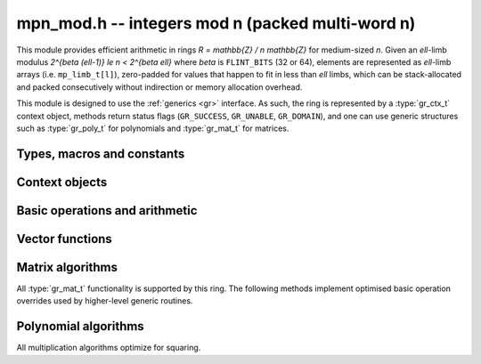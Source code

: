 .. _mpn-mod:

**mpn_mod.h** -- integers mod n (packed multi-word n)
===============================================================================

This module provides efficient arithmetic in rings
`R = \mathbb{Z} / n \mathbb{Z}` for medium-sized `n`.
Given an `\ell`-limb modulus `2^{\beta (\ell-1)} \le n < 2^{\beta \ell}`
where `\beta` is ``FLINT_BITS`` (32 or 64),
elements are represented as `\ell`-limb arrays (i.e. ``mp_limb_t[l]``),
zero-padded for values that happen to fit in less than `\ell` limbs,
which can be stack-allocated and packed consecutively
without indirection or memory allocation overhead.

This module is designed to use the :ref:`generics <gr>` interface.
As such, the ring is represented by a :type:`gr_ctx_t` context object,
methods return status flags (``GR_SUCCESS``, ``GR_UNABLE``, ``GR_DOMAIN``),
and one can use generic structures such as :type:`gr_poly_t` for
polynomials and :type:`gr_mat_t` for matrices.

Types, macros and constants
-------------------------------------------------------------------------------

.. macro :: MPN_MOD_MIN_LIMBS
            MPN_MOD_MAX_LIMBS

    The number of limbs `\ell` permitted in a modulus. The current limits
    are `2 \le \ell \le 16`, permitting moduli up to 512 bits on
    32-bit machines and 1024 bits on 64-bit machines.
    We exclude single-limb moduli since these are covered by
    :ref:`nmod <nmod>` arithmetic, and this allows not bothering
    with various degenerate cases.
    The upper limit exists so that elements and temporary buffers
    are safe to allocate on the stack and so that simple operations
    like swapping or zeroing elements are not too expensive
    compared to a pointer-and-size representation.
    A second reason is that the algorithms in this module have
    been tuned only for moduli in a certain range.
    For larger moduli, one should use :ref:`fmpz_mod <fmpz-mod>` instead.
    The upper limit might be increased in the future.

Context objects
-------------------------------------------------------------------------------

.. function:: int gr_ctx_init_mpn_mod(gr_ctx_t ctx, const fmpz_t n)
              int _gr_ctx_init_mpn_mod(gr_ctx_t ctx, mp_srcptr n, mp_size_t nlimbs)

    Initializes *ctx* to the ring `\mathbb{Z}/n\mathbb{Z}`
    of integers modulo *n* where elements are ``mp_limb_t`` arrays with
    the same number of limbs as *n*. This constructor does no
    initialization and returns ``GR_DOMAIN`` if the modulus is nonpositive,
    or ``GR_UNABLE`` if the modulus is not in bounds.

.. function:: void gr_ctx_init_mpn_mod_randtest(gr_ctx_t ctx, flint_rand_t state)

    Initializes *ctx* to a ring with a random modulus.

.. macro:: MPN_MOD_CTX_NLIMBS(ctx)

    Retrives the number of limbs `\ell` of the modulus.

.. macro:: MPN_MOD_CTX_MODULUS_BITS

    Retrieves the number of bits of the modulus.

.. macro:: MPN_MOD_CTX_MODULUS(ctx)

    Pointer to the limbs of the modulus.

.. macro:: MPN_MOD_CTX_NORM(ctx)

    An integer indicating the number of leading zero bits in the most
    significant limb of the modulus.

.. macro:: MPN_MOD_CTX_MODULUS_NORMED(ctx)

    Pointer to a copy of the modulus left-shifted so that the
    most significant bit is in a limb boundary.

.. macro:: MPN_MOD_CTX_MODULUS_PREINV(ctx)

    Pointer to a precomputed inverse of the (normed) modulus.

.. macro:: MPN_MOD_CTX_IS_PRIME(ctx)

    A :type:`truth_t` flag indicating whether `n` is prime.

.. function:: void gr_ctx_mpn_mod_set_primality(gr_ctx_t ctx, truth_t is_prime)

    Set the flag indicating whether `n` is prime. Setting this to ``T_TRUE``
    speeds up some algorithms which can assume that the ring
    is actually a field.

Basic operations and arithmetic
-------------------------------------------------------------------------------

.. function:: int mpn_mod_ctx_write(gr_stream_t out, gr_ctx_t ctx)
              void mpn_mod_ctx_clear(gr_ctx_t ctx)
              truth_t mpn_mod_ctx_is_field(gr_ctx_t ctx)
              void mpn_mod_init(mp_ptr x, gr_ctx_t ctx)
              void mpn_mod_clear(mp_ptr x, gr_ctx_t ctx)
              void mpn_mod_swap(mp_ptr x, mp_ptr y, gr_ctx_t ctx)
              int mpn_mod_set(mp_ptr res, mp_srcptr x, gr_ctx_t ctx)
              int mpn_mod_zero(mp_ptr res, gr_ctx_t ctx)
              int mpn_mod_one(mp_ptr res, gr_ctx_t ctx)
              int mpn_mod_set_ui(mp_ptr res, ulong x, gr_ctx_t ctx)
              int mpn_mod_set_si(mp_ptr res, slong x, gr_ctx_t ctx)
              int mpn_mod_neg_one(mp_ptr res, gr_ctx_t ctx)
              int mpn_mod_set_mpn(mp_ptr res, mp_srcptr x, mp_size_t xn, gr_ctx_t ctx)
              int mpn_mod_set_fmpz(mp_ptr res, const fmpz_t x, gr_ctx_t ctx)
              int mpn_mod_set_other(mp_ptr res, gr_ptr v, gr_ctx_t v_ctx, gr_ctx_t ctx)
              int mpn_mod_randtest(mp_ptr res, flint_rand_t state, gr_ctx_t ctx)
              int mpn_mod_write(gr_stream_t out, mp_srcptr x, gr_ctx_t ctx)
              int mpn_mod_get_fmpz(fmpz_t res, mp_srcptr x, gr_ctx_t ctx)
              truth_t mpn_mod_is_zero(mp_srcptr x, gr_ctx_t ctx)
              truth_t mpn_mod_is_one(mp_srcptr x, gr_ctx_t ctx)
              truth_t mpn_mod_is_neg_one(gr_srcptr x, gr_ctx_t ctx)
              truth_t mpn_mod_equal(mp_srcptr x, mp_srcptr y, gr_ctx_t ctx)
              int mpn_mod_neg(mp_ptr res, mp_srcptr x, gr_ctx_t ctx)
              int mpn_mod_add(mp_ptr res, mp_srcptr x, mp_srcptr y, gr_ctx_t ctx)
              int mpn_mod_sub(mp_ptr res, mp_srcptr x, mp_srcptr y, gr_ctx_t ctx)
              int mpn_mod_add_ui(mp_ptr res, mp_srcptr x, ulong y, gr_ctx_t ctx)
              int mpn_mod_sub_ui(mp_ptr res, mp_srcptr x, ulong y, gr_ctx_t ctx)
              int mpn_mod_add_si(mp_ptr res, mp_srcptr x, slong y, gr_ctx_t ctx)
              int mpn_mod_sub_si(mp_ptr res, mp_srcptr x, slong y, gr_ctx_t ctx)
              int mpn_mod_add_fmpz(mp_ptr res, mp_srcptr x, const fmpz_t y, gr_ctx_t ctx)
              int mpn_mod_sub_fmpz(mp_ptr res, mp_srcptr x, const fmpz_t y, gr_ctx_t ctx)
              int mpn_mod_mul(mp_ptr res, mp_srcptr x, mp_srcptr y, gr_ctx_t ctx)
              int mpn_mod_mul_ui(mp_ptr res, mp_srcptr x, ulong y, gr_ctx_t ctx)
              int mpn_mod_mul_si(mp_ptr res, mp_srcptr x, slong y, gr_ctx_t ctx)
              int mpn_mod_mul_fmpz(mp_ptr res, mp_srcptr x, const fmpz_t y, gr_ctx_t ctx)
              int mpn_mod_addmul(mp_ptr res, mp_srcptr x, mp_srcptr y, gr_ctx_t ctx)
              int mpn_mod_addmul_ui(mp_ptr res, mp_srcptr x, ulong y, gr_ctx_t ctx)
              int mpn_mod_addmul_si(mp_ptr res, mp_srcptr x, slong y, gr_ctx_t ctx)
              int mpn_mod_addmul_fmpz(mp_ptr res, mp_srcptr x, const fmpz_t y, gr_ctx_t ctx)
              int mpn_mod_submul(mp_ptr res, mp_srcptr x, mp_srcptr y, gr_ctx_t ctx)
              int mpn_mod_submul_ui(mp_ptr res, mp_srcptr x, ulong y, gr_ctx_t ctx)
              int mpn_mod_submul_si(mp_ptr res, mp_srcptr x, slong y, gr_ctx_t ctx)
              int mpn_mod_submul_fmpz(mp_ptr res, mp_srcptr x, const fmpz_t y, gr_ctx_t ctx)
              int mpn_mod_sqr(mp_ptr res, mp_srcptr x, gr_ctx_t ctx)
              int mpn_mod_inv(mp_ptr res, mp_srcptr x, gr_ctx_t ctx)
              int mpn_mod_div(mp_ptr res, mp_srcptr x, mp_srcptr y, gr_ctx_t ctx)

    Basic functionality for the ``gr`` method table.
    These methods are interchangeable with their ``gr`` counterparts.
    For example, ``mpn_mod_add(res, x, y, ctx)`` is equivalent to
    ``gr_add(res, x, y, ctx)``.
    The former can be slightly faster as it avoids the indirection of the
    method table lookup.

Vector functions
-------------------------------------------------------------------------------

.. function:: int _mpn_mod_vec_zero(mp_ptr res, slong len, gr_ctx_t ctx)
              int _mpn_mod_vec_clear(mp_ptr res, slong len, gr_ctx_t ctx)
              int _mpn_mod_vec_set(mp_ptr res, mp_srcptr x, slong len, gr_ctx_t ctx)
              void _mpn_mod_vec_swap(mp_ptr vec1, mp_ptr vec2, slong len, gr_ctx_t ctx)
              int _mpn_mod_vec_neg(mp_ptr res, mp_srcptr x, slong len, gr_ctx_t ctx)
              int _mpn_mod_vec_add(mp_ptr res, mp_srcptr x, mp_srcptr y, slong len, gr_ctx_t ctx)
              int _mpn_mod_vec_sub(mp_ptr res, mp_srcptr x, mp_srcptr y, slong len, gr_ctx_t ctx)
              int _mpn_mod_vec_mul(mp_ptr res, mp_srcptr x, mp_srcptr y, slong len, gr_ctx_t ctx)
              int _mpn_mod_vec_mul_scalar(mp_ptr res, mp_srcptr x, slong len, mp_srcptr y, gr_ctx_t ctx)
              int _mpn_mod_scalar_mul_vec(mp_ptr res, mp_srcptr y, mp_srcptr x, slong len, gr_ctx_t ctx)
              int _mpn_mod_vec_addmul_scalar(mp_ptr res, mp_srcptr x, slong len, mp_srcptr y, gr_ctx_t ctx)
              int _mpn_mod_vec_dot(mp_ptr res, mp_srcptr initial, int subtract, mp_srcptr vec1, mp_srcptr vec2, slong len, gr_ctx_t ctx)
              int _mpn_mod_vec_dot_rev(mp_ptr res, mp_srcptr initial, int subtract, mp_srcptr vec1, mp_srcptr vec2, slong len, gr_ctx_t ctx)

    Overrides for generic ``gr`` vector operations with inlined or partially inlined
    code for reduced overhead.

Matrix algorithms
-------------------------------------------------------------------------------

All :type:`gr_mat_t` functionality is supported by this ring.
The following methods implement optimised basic operation overrides
used by higher-level generic routines.

.. function:: int mpn_mod_mat_mul_waksman(gr_mat_t C, const gr_mat_t A, const gr_mat_t B, gr_ctx_t ctx)

    Waksman's matrix multiplication algorithm using `n^3/2 + O(n^2)` scalar multiplications.
    The operations are done with delayed reduction.

.. function:: int mpn_mod_mat_mul_multi_mod(gr_mat_t C, const gr_mat_t A, const gr_mat_t B, gr_ctx_t ctx)

    Reduces matrix multiplication to several ``nmod_mat`` matrix multiplications
    followed by CRT reconstruction. Supports multithreading.

.. function:: int mpn_mod_mat_mul(gr_mat_t C, const gr_mat_t A, const gr_mat_t B, gr_ctx_t ctx)

    Dispatches among classical, Waksman and multimodular
    matrix multiplication according to which method is expected
    to perform better for the given dimensions and modulus.
    Strassen is currently not used as the other methods were determined
    to perform better.

.. function:: int mpn_mod_mat_nonsingular_solve_tril(gr_mat_t X, const gr_mat_t L, const gr_mat_t B, int unit, gr_ctx_t ctx)
              int mpn_mod_mat_nonsingular_solve_triu(gr_mat_t X, const gr_mat_t U, const gr_mat_t B, int unit, gr_ctx_t ctx)

    Dispatches to an appropriate generic algorithm (classical
    or block recursive) for triangular solving.

.. function:: int mpn_mod_mat_lu_classical_delayed(slong * res_rank, slong * P, gr_mat_t A, const gr_mat_t A_in, int rank_check, gr_ctx_t ctx)

    Classical LU factorization with delayed modular reductions.

.. function:: int mpn_mod_mat_lu(slong * rank, slong * P, gr_mat_t LU, const gr_mat_t A, int rank_check, gr_ctx_t ctx)

    Dispatches between classical, delayed-reduction and recursive LU factorization.

.. function:: int mpn_mod_mat_det(mp_ptr res, const gr_mat_t A, gr_ctx_t ctx)

    Dispatches to an appropriate generic algorithm for computing the
    determinant.

Polynomial algorithms
-------------------------------------------------------------------------------

All multiplication algorithms optimize for squaring.

.. function:: int _mpn_mod_poly_mullow_classical(mp_ptr res, mp_srcptr poly1, slong len1, mp_srcptr poly2, slong len2, slong len, gr_ctx_t ctx)

    Polynomial multiplication using the schoolbook algorithm.

.. function:: int _mpn_mod_poly_mullow_KS(mp_ptr res, mp_srcptr poly1, slong len1, mp_srcptr poly2, slong len2, slong len, gr_ctx_t ctx)

    Polynomial multiplication using Kronecker substitution (bit packing).

.. function:: int _mpn_mod_poly_mullow_karatsuba(mp_ptr res, mp_srcptr poly1, slong len1, mp_srcptr poly2, slong len2, slong len, slong cutoff, gr_ctx_t ctx)

    Polynomial multiplication using the Karatsuba algorithm,
    implemented without intermediate modular reductions.
    This algorithm calls itself recursively, switching to
    basecase multiplication (also without intermediate reductions)
    when either *len1* or *len2* is smaller than *cutoff*.

    Currently a full product is computed internally regardless of *len*;
    truncation only skips the modular reductions.

.. function:: int _mpn_mod_poly_mullow_fft_small(mp_ptr res, mp_srcptr poly1, slong len1, mp_srcptr poly2, slong len2, slong len, gr_ctx_t ctx)

    Polynomial multiplication using the small-prime FFT.
    Returns ``GR_UNABLE`` if the small-prime FFT is not available
    or if the coefficients are too large to use this implementation.

.. function:: int _mpn_mod_poly_mullow(mp_ptr res, mp_srcptr poly1, slong len1, mp_srcptr poly2, slong len2, slong len, gr_ctx_t ctx)

    Polynomial multiplication with automatic algorithm selection.

.. function:: int _mpn_mod_poly_inv_series(mp_ptr Q, mp_srcptr B, slong lenB, slong len, gr_ctx_t ctx)
              int _mpn_mod_poly_div_series(mp_ptr Q, mp_srcptr A, slong lenA, mp_srcptr B, slong lenB, slong len, gr_ctx_t ctx)

    Power series inversion and divison with automatic algorithm selection.

.. function:: int _mpn_mod_poly_divrem_basecase_preinv1(mp_ptr Q, mp_ptr R, mp_srcptr A, slong lenA, mp_srcptr B, slong lenB, mp_srcptr invL, gr_ctx_t ctx)
              int _mpn_mod_poly_divrem_basecase(mp_ptr Q, mp_ptr R, mp_srcptr A, slong lenA, mp_srcptr B, slong lenB, gr_ctx_t ctx)

    Polynomial division with remainder implemented using the basecase
    algorithm with delayed reductions.
